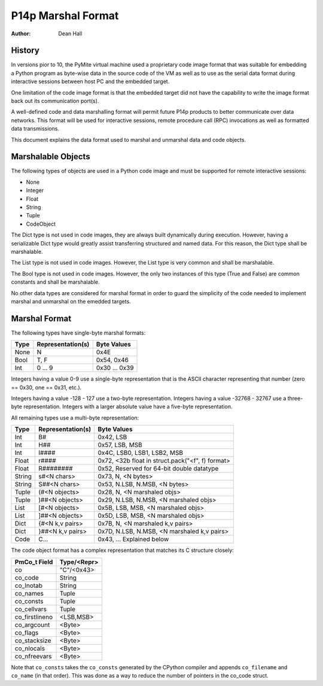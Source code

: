===================
P14p Marshal Format
===================

:Author: Dean Hall


History
-------

In versions pior to 10, the PyMite virtual machine used a proprietary code image
format that was suitable for embedding a Python program as byte-wise data in the
source code of the VM as well as to use as the serial data format during
interactive sessions between host PC and the embedded target.

One limitation of the code image format is that the embedded target did not
have the capability to write the image format back out its communication
port(s).

A well-defined code and data marshalling format will permit future P14p products
to better communicate over data networks.  This format will be used for
interactive sessions, remote procedure call (RPC) invocations as well as
formatted data transmissions.

This document explains the data format used to marshal and unmarshal data and
code objects.


Marshalable Objects
-------------------

The following types of objects are used in a Python code image and must be
supported for remote interactive sessions:

- None
- Integer
- Float
- String
- Tuple
- CodeObject

The Dict type is not used in code images, they are always built
dynamically during execution.  However, having a serializable Dict type would
greatly assist transferring structured and named data.  For this reason, the
Dict type shall be marshalable.

The List type is not used in code images.
However, the List type is very common and shall be marshalable.

The Bool type is not used in code images.  However, the only two instances
of this type (True and False) are common constants and shall be marshalable.

No other data types are considered for marshal format in order to guard the
simplicity of the code needed to implement marshal and unmarshal on the
emedded targets.


Marshal Format
--------------

The following types have single-byte marshal formats:

======= ==================  =================
Type    Representation(s)   Byte Values
======= ==================  =================
None    N                   0x4E
Bool    T, F                0x54, 0x46
Int     0 ... 9             0x30 ... 0x39
======= ==================  =================

Integers having a value 0-9 use a single-byte representation that is the
ASCII character representing that number (zero == 0x30, one == 0x31, etc.).

Integers having a value -128 - 127 use a two-byte representation.
Integers having a value -32768 - 32767 use a three-byte representation.
Integers with a larger absolute value have a five-byte representation.

All remaining types use a multi-byte representation:

======= ==================  ====================================================
Type    Representation(s)   Byte Values
======= ==================  ====================================================
Int     B#                  0x42, LSB
Int     H##                 0x57, LSB, MSB
Int     I####               0x4C, LSB0, LSB1, LSB2, MSB
Float   r####               0x72, <32b float in struct.pack("<f", f) format>
Float   R########           0x52, Reserved for 64-bit double datatype
String  s#<N chars>         0x73, N, <N bytes>
String  S##<N chars>        0x53, N.LSB, N.MSB, <N bytes>
Tuple   (#<N objects>       0x28, N, <N marshaled objs>
Tuple   )##<N objects>      0x29, N.LSB, N.MSB, <N marshaled objs>
List    [#<N objects>       0x5B, LSB, MSB, <N marshaled objs>
List    ]##<N objects>      0x5D, LSB, MSB, <N marshaled objs>
Dict    {#<N k,v pairs>     0x7B, N, <N marshaled k,v pairs>
Dict    }##<N k,v pairs>    0x7D, N.LSB, N.MSB, <N marshaled k,v pairs>
Code    C...                0x43, ... Explained below
======= ==================  ====================================================

The code object format has a complex representation that matches
its C structure closely:

==============  ============
PmCo_t Field    Type/<Repr>
==============  ============
co              "C"/<0x43>
co_code         String
co_lnotab       String
co_names        Tuple
co_consts       Tuple
co_cellvars     Tuple
co_firstlineno  <LSB,MSB>
co_argcount     <Byte>
co_flags        <Byte>
co_stacksize    <Byte>
co_nlocals      <Byte>
co_nfreevars    <Byte>
==============  ============

Note that ``co_consts`` takes the ``co_consts`` generated by the CPython
compiler and appends ``co_filename`` and ``co_name`` (in that order).
This was done as a way to reduce the number of pointers in the co_code struct.

.. :mode=rest:
